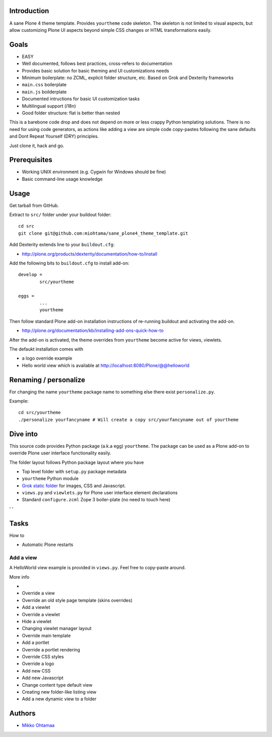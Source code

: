 .. :contents: 

Introduction
-------------

A sane Plone 4 theme template. Provides ``yourtheme`` code skeleton.
The skeleton is not limited to visual aspects, but
allow customizing Plone UI aspects beyond simple CSS changes
or HTML transformations easily.

Goals
-------

* EASY

* Well documented, follows best practices, cross-refers to documentation

* Provides basic solution for basic theming and UI customizations needs

* Minimum boilerplate: no ZCML, explicit folder structure, etc. Based on Grok and Dexterity frameworks

* ``main.css`` boilerplate

* ``main.js`` boilderplate

* Documented intructions for basic UI customization tasks

* Multilingual support (i18n)

* Good folder structure: flat is better than nested

This is a barebone code drop and does not depend on more or less
crappy Python templating solutions. There is no need for using code generators,
as actions like adding a view are simple code copy-pastes following
the sane defaults and Dont Repeat Yourself (DRY) principles.

Just clone it, hack and go.

Prerequisites
---------------

* Working UNIX environment (e.g. Cygwin for Windows should be fine)

* Basic command-line usage knowledge

Usage
-------

Get tarball from GitHub.

Extract to ``src/`` folder under your buildout folder::

	cd src
	git clone git@github.com:miohtama/sane_plone4_theme_template.git

Add Dexterity extends line to your ``buildout.cfg``:

* http://plone.org/products/dexterity/documentation/how-to/install

Add the following bits to ``buildout.cfg`` to install add-on::

	develop = 
		src/yourtheme

	eggs =
		...
		yourtheme

Then follow standard Plone add-on installation instructions
of re-running buildout and activating the add-on.

* http://plone.org/documentation/kb/installing-add-ons-quick-how-to

After the add-on is activated, the theme overrides from 
``yourtheme`` become active for views, viewlets.

The defaukt installation comes with 

* a logo override example

* Hello world view which is available at http://localhost:8080/Plone/@@helloworld

Renaming / personalize
-------------------------

For changing the name ``yourtheme`` package name to something else
there exist ``personalize.py``.

Example::

	cd src/yourtheme
	./personalize yourfancyname # Will create a copy src/yourfancyname out of yourtheme

Dive into
-----------

This source code provides Python package (a.k.a egg) ``yourtheme``.
The package can be used as a Plone add-on to override Plone user interface functionality easily.

The folder layout follows Python package layout where you have

* Top level folder with ``setup.py`` package metadata

* ``yourtheme`` Python module

* `Grok static folder <http://collective-docs.readthedocs.org/en/latest/templates_css_and_javascripts/resourcefolders.html#grok-static-media-folder>`_ for images, CSS and Javascript.

* ``views.py`` and ``viewlets.py`` for Plone user interface element declarations

* Standard ``configure.zcml`` Zope 3 boiler-plate (no need to touch here)

' ' 

Tasks
------

How to 

* Automatic Plone restarts

Add a view
============

A HelloWorld view example is provided in ``views.py``. Feel free to copy-paste around.

More info

* 

* Override a view

* Override an old style page template (skins overrides)

* Add a viewlet

* Override a viewlet

* Hide a viewlet

* Changing viewlet manager layout

* Override main template

* Add a portlet

* Override a portlet rendering

* Override CSS styles

* Override a logo

* Add new CSS

* Add new Javascript

* Change content type default view

* Creating new folder-like listing view

* Add a new dynamic view to a folder

Authors
---------

* `Mikko Ohtamaa <http://opensourcehacker.com>`_



